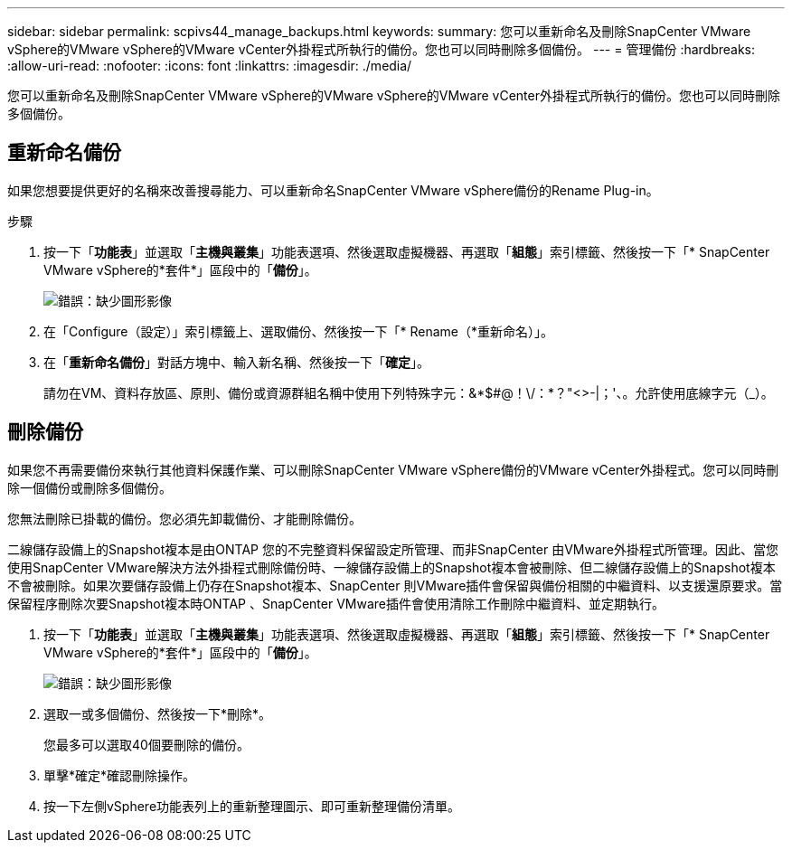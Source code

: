 ---
sidebar: sidebar 
permalink: scpivs44_manage_backups.html 
keywords:  
summary: 您可以重新命名及刪除SnapCenter VMware vSphere的VMware vSphere的VMware vCenter外掛程式所執行的備份。您也可以同時刪除多個備份。 
---
= 管理備份
:hardbreaks:
:allow-uri-read: 
:nofooter: 
:icons: font
:linkattrs: 
:imagesdir: ./media/


[role="lead"]
您可以重新命名及刪除SnapCenter VMware vSphere的VMware vSphere的VMware vCenter外掛程式所執行的備份。您也可以同時刪除多個備份。



== 重新命名備份

如果您想要提供更好的名稱來改善搜尋能力、可以重新命名SnapCenter VMware vSphere備份的Rename Plug-in。

.步驟
. 按一下「*功能表*」並選取「*主機與叢集*」功能表選項、然後選取虛擬機器、再選取「*組態*」索引標籤、然後按一下「* SnapCenter VMware vSphere的*套件*」區段中的「*備份*」。
+
image:scpivs44_image14.png["錯誤：缺少圖形影像"]

. 在「Configure（設定）」索引標籤上、選取備份、然後按一下「* Rename（*重新命名）」。
. 在「*重新命名備份*」對話方塊中、輸入新名稱、然後按一下「*確定*」。
+
請勿在VM、資料存放區、原則、備份或資源群組名稱中使用下列特殊字元：&*$#@！\/：*？"<>-|；'、。允許使用底線字元（_）。





== 刪除備份

如果您不再需要備份來執行其他資料保護作業、可以刪除SnapCenter VMware vSphere備份的VMware vCenter外掛程式。您可以同時刪除一個備份或刪除多個備份。

您無法刪除已掛載的備份。您必須先卸載備份、才能刪除備份。

二線儲存設備上的Snapshot複本是由ONTAP 您的不完整資料保留設定所管理、而非SnapCenter 由VMware外掛程式所管理。因此、當您使用SnapCenter VMware解決方法外掛程式刪除備份時、一線儲存設備上的Snapshot複本會被刪除、但二線儲存設備上的Snapshot複本不會被刪除。如果次要儲存設備上仍存在Snapshot複本、SnapCenter 則VMware插件會保留與備份相關的中繼資料、以支援還原要求。當保留程序刪除次要Snapshot複本時ONTAP 、SnapCenter VMware插件會使用清除工作刪除中繼資料、並定期執行。

. 按一下「*功能表*」並選取「*主機與叢集*」功能表選項、然後選取虛擬機器、再選取「*組態*」索引標籤、然後按一下「* SnapCenter VMware vSphere的*套件*」區段中的「*備份*」。
+
image:scpivs44_image14.png["錯誤：缺少圖形影像"]

. 選取一或多個備份、然後按一下*刪除*。
+
您最多可以選取40個要刪除的備份。

. 單擊*確定*確認刪除操作。
. 按一下左側vSphere功能表列上的重新整理圖示、即可重新整理備份清單。


